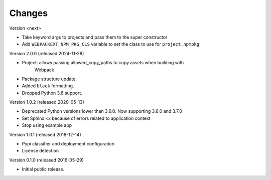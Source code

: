 Changes
=======

Version <next>

- Take keyword args to projects and pass them to the super constructor
- Add ``WEBPACKEXT_NPM_PKG_CLS`` variable to set the class to use for ``project.npmpkg``

Version 2.0.0 (released 2024-11-28)

- Project: allows passing allowed_copy_paths to copy assets when building with
           Webpack
- Package structure update.
- Added ``black`` formatting.
- Dropped Python 3.6 support.

Version 1.0.2 (released 2020-05-13)

- Deprecated Python versions lower than 3.6.0. Now supporting 3.6.0 and 3.7.0
- Set Sphinx ``<3`` because of errors related to application context
- Stop using example app

Version 1.0.1 (released 2018-12-14)

- Pypi classifier and deployment configuration
- License detection

Version 0.1.0 (released 2016-05-29)

- Initial public release.
